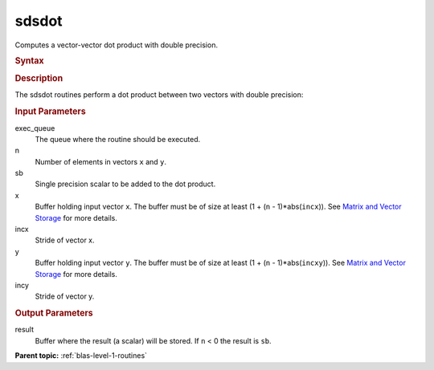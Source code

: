 .. _sdsdot:

sdsdot
======


.. container::


   Computes a vector-vector dot product with double precision.


   .. container:: section
      :name: GUID-2DDFDC38-65FA-40F5-AACB-8E383623EF4A


      .. rubric:: Syntax
         :name: syntax
         :class: sectiontitle


      .. cpp:function::  void sdsdot(queue &exec_queue, std::int64_t n,      float sb, buffer<float,1> &x, std::int64_t incx, buffer<float,1>      &y, std::int64_t incy, buffer<float,1> &result)

      .. rubric:: Description
         :name: description
         :class: sectiontitle


      The sdsdot routines perform a dot product between two vectors with
      double precision:


      |image0|


      .. rubric:: Input Parameters
         :name: input-parameters
         :class: sectiontitle


      exec_queue
         The queue where the routine should be executed.


      n
         Number of elements in vectors ``x`` and ``y``.


      sb
         Single precision scalar to be added to the dot product.


      x
         Buffer holding input vector ``x``. The buffer must be of size
         at least (1 + (``n`` - 1)*abs(``incx``)). See `Matrix and
         Vector
         Storage <../matrix-storage.html>`__ for
         more details.


      incx
         Stride of vector x.


      y
         Buffer holding input vector ``y``. The buffer must be of size
         at least (1 + (``n`` - 1)*abs(``incxy``)). See `Matrix and
         Vector
         Storage <../matrix-storage.html>`__ for
         more details.


      incy
         Stride of vector y.


      .. rubric:: Output Parameters
         :name: output-parameters
         :class: sectiontitle


      result
         Buffer where the result (a scalar) will be stored. If ``n`` < 0
         the result is ``sb``.


      **Parent topic:** :ref:`blas-level-1-routines`
      


.. |image0| image:: ../equations/GUID-9DB212E1-03E2-430C-8B1F-8F5CBD4F2ee1.png
   :class: img-middle

